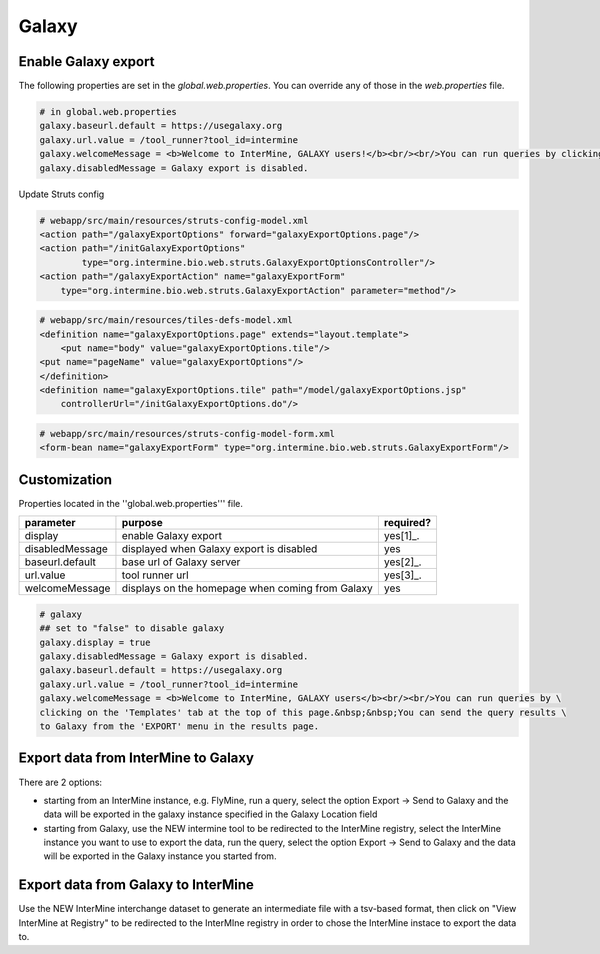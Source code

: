 Galaxy
================================

Enable Galaxy export 
--------------------

The following properties are set in the `global.web.properties`. You can override any of those in the `web.properties` file.

.. code-block:: properties

	# in global.web.properties
	galaxy.baseurl.default = https://usegalaxy.org
	galaxy.url.value = /tool_runner?tool_id=intermine
        galaxy.welcomeMessage = <b>Welcome to InterMine, GALAXY users!</b><br/><br/>You can run queries by clicking on the 'Templates' tab at the top of this page.&nbsp;&nbsp;You can send the query results to Galaxy from the 'EXPORT' menu in the results page.
        galaxy.disabledMessage = Galaxy export is disabled.

Update Struts config

.. code-block:: xml

	# webapp/src/main/resources/struts-config-model.xml
	<action path="/galaxyExportOptions" forward="galaxyExportOptions.page"/>
	<action path="/initGalaxyExportOptions"
        	type="org.intermine.bio.web.struts.GalaxyExportOptionsController"/>
	<action path="/galaxyExportAction" name="galaxyExportForm"
    	    type="org.intermine.bio.web.struts.GalaxyExportAction" parameter="method"/>

.. code-block:: xml
	
	# webapp/src/main/resources/tiles-defs-model.xml
	<definition name="galaxyExportOptions.page" extends="layout.template">
	    <put name="body" value="galaxyExportOptions.tile"/>
    	<put name="pageName" value="galaxyExportOptions"/>
	</definition>
	<definition name="galaxyExportOptions.tile" path="/model/galaxyExportOptions.jsp"
    	    controllerUrl="/initGalaxyExportOptions.do"/>

.. code-block:: xml

	# webapp/src/main/resources/struts-config-model-form.xml
	<form-bean name="galaxyExportForm" type="org.intermine.bio.web.struts.GalaxyExportForm"/>

Customization
-------------

Properties located in the ''global.web.properties''' file.

===============  ================================================  =========
parameter        purpose                                           required? 
===============  ================================================  =========
display          enable Galaxy export                              yes[1]_.  
disabledMessage  displayed when Galaxy export is disabled          yes
baseurl.default  base url of Galaxy server                         yes[2]_.
url.value        tool runner url                                   yes[3]_.    
welcomeMessage   displays on the homepage when coming from Galaxy  yes  
===============  ================================================  =========

.. code-block:: properties

	# galaxy
	## set to "false" to disable galaxy
	galaxy.display = true
	galaxy.disabledMessage = Galaxy export is disabled.
	galaxy.baseurl.default = https://usegalaxy.org
	galaxy.url.value = /tool_runner?tool_id=intermine
	galaxy.welcomeMessage = <b>Welcome to InterMine, GALAXY users</b><br/><br/>You can run queries by \
	clicking on the 'Templates' tab at the top of this page.&nbsp;&nbsp;You can send the query results \
	to Galaxy from the 'EXPORT' menu in the results page.

.. index:: Galaxy


Export data from InterMine to Galaxy 
------------------------------------
There are 2 options:

* starting from an InterMine instance, e.g. FlyMine, run a query, select the option Export -> Send to Galaxy and the data will be exported in the galaxy instance specified in the Galaxy Location field
* starting from Galaxy, use the NEW intermine tool to be redirected to the InterMine registry, select the InterMine instance you want to use to export the data, run the query, select the option Export -> Send to Galaxy and the data will be exported in the Galaxy instance you started from.


Export data from Galaxy to InterMine 
------------------------------------
Use the NEW InterMine interchange dataset to generate an intermediate file with a tsv-based format, then click on "View InterMine at Registry" to be redirected to the InterMIne registry in order to chose the InterMine instace to export the data to.
